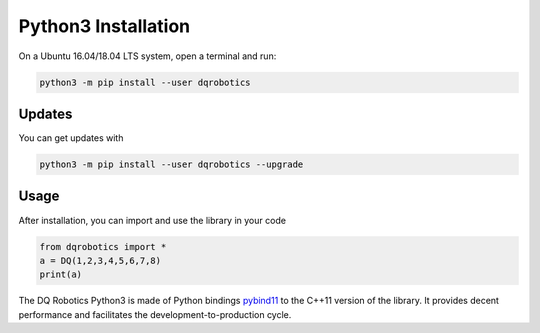 Python3 Installation
####################

On a Ubuntu 16.04/18.04 LTS system, open a terminal and run:

.. code-block:: bash

  python3 -m pip install --user dqrobotics
  
Updates
=======

You can get updates with

.. code-block:: bash
  
  python3 -m pip install --user dqrobotics --upgrade
  
Usage
=====

After installation, you can import and use the library in your code

.. code-block:: python

  from dqrobotics import *
  a = DQ(1,2,3,4,5,6,7,8)
  print(a)

The DQ Robotics Python3 is made of Python bindings pybind11_ to the C++11 version of the library. It provides decent performance and facilitates the development-to-production cycle. 

.. _pybind11: https://github.com/pybind/pybind11
